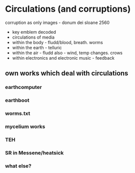 * Circulations (and corruptions)

corruption as only images - donum dei sloane 2560

- key emblem decoded
- circulations of media
- within the body - fludd/blood, breath. worms
- within the earth - telluric
- within the air - fludd also - wind, temp changes. crows
- within electronics and electronic music - feedback

** own works which deal with circulations

*** earthcomputer

*** earthboot

*** worms.txt

*** mycelium works

*** TEH

*** SR in Messene/heatsick

*** what else?
